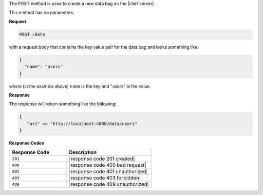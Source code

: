 .. The contents of this file are included in multiple topics.
.. This file should not be changed in a way that hinders its ability to appear in multiple documentation sets.

The POST method is used to create a new data bag on the |chef server|.

This method has no parameters.

**Request**

.. code-block:: xml

   POST /data

with a request body that contains the key:value pair for the data bag and looks something like:

.. code-block:: javascript

   {
     "name": "users"
   }

where (in the example above) ``name`` is the key and "users" is the value.

**Response**

The response will return something like the following:

.. code-block:: javascript

   {
      "uri" => "http://localhost:4000/data/users"
   }

**Response Codes**

.. list-table::
   :widths: 200 300
   :header-rows: 1

   * - Response Code
     - Description
   * - ``201``
     - |response code 201 created|
   * - ``400``
     - |response code 400 bad request|
   * - ``401``
     - |response code 401 unauthorized|
   * - ``403``
     - |response code 403 forbidden|
   * - ``409``
     - |response code 409 unauthorized|
